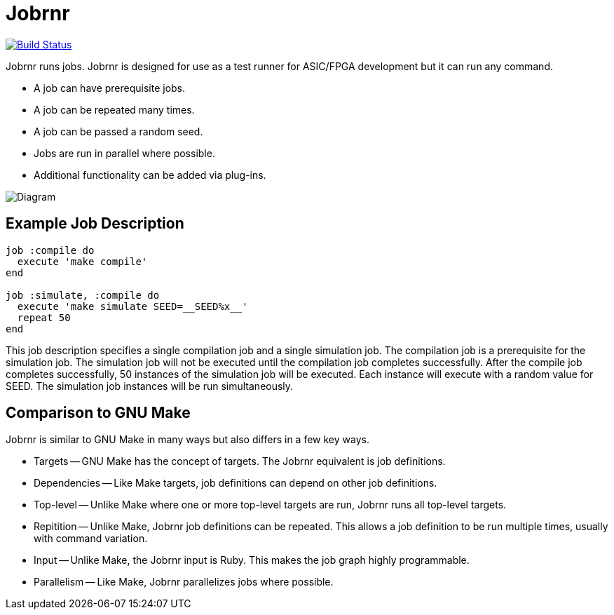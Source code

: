 = Jobrnr

[link=https://travis-ci.org/rfdonnelly/jobrnr]
image::https://travis-ci.org/rfdonnelly/jobrnr.svg?branch=master[Build Status]

Jobrnr runs jobs.
Jobrnr is designed for use as a test runner for ASIC/FPGA development but it can run any command.

* A job can have prerequisite jobs.
* A job can be repeated many times.
* A job can be passed a random seed.
* Jobs are run in parallel where possible.
* Additional functionality can be added via plug-ins.

image::images/jobrnr.svg[Diagram,align=center]

== Example Job Description

[source,ruby]
----
job :compile do
  execute 'make compile'
end

job :simulate, :compile do
  execute 'make simulate SEED=__SEED%x__'
  repeat 50
end
----

This job description specifies a single compilation job and a single simulation job.
The compilation job is a prerequisite for the simulation job.
The simulation job will not be executed until the compilation job completes successfully.
After the compile job completes successfully, 50 instances of the simulation job will be executed.
Each instance will execute with a random value for SEED.
The simulation job instances will be run simultaneously.

== Comparison to GNU Make

Jobrnr is similar to GNU Make in many ways but also differs in a few key ways.

* Targets -- GNU Make has the concept of targets.
The Jobrnr equivalent is job definitions.

* Dependencies -- Like Make targets, job definitions can depend on other job definitions.

* Top-level -- Unlike Make where one or more top-level targets are run, Jobrnr runs all top-level targets.

* Repitition -- Unlike Make, Jobrnr job definitions can be repeated.
This allows a job definition to be run multiple times, usually with command variation.

* Input -- Unlike Make, the Jobrnr input is Ruby.
This makes the job graph highly programmable.

* Parallelism -- Like Make, Jobrnr parallelizes jobs where possible.
